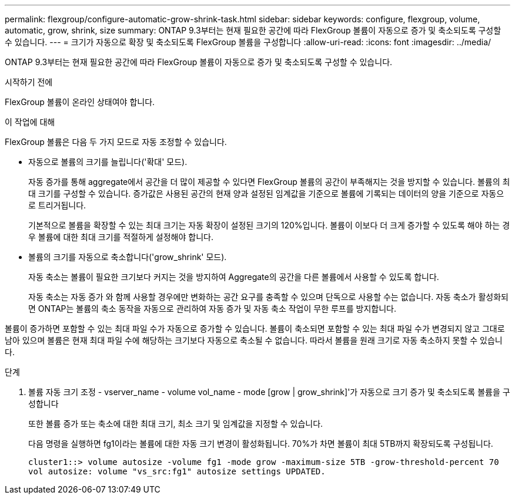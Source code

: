 ---
permalink: flexgroup/configure-automatic-grow-shrink-task.html 
sidebar: sidebar 
keywords: configure, flexgroup, volume, automatic, grow, shrink, size 
summary: ONTAP 9.3부터는 현재 필요한 공간에 따라 FlexGroup 볼륨이 자동으로 증가 및 축소되도록 구성할 수 있습니다. 
---
= 크기가 자동으로 확장 및 축소되도록 FlexGroup 볼륨을 구성합니다
:allow-uri-read: 
:icons: font
:imagesdir: ../media/


[role="lead"]
ONTAP 9.3부터는 현재 필요한 공간에 따라 FlexGroup 볼륨이 자동으로 증가 및 축소되도록 구성할 수 있습니다.

.시작하기 전에
FlexGroup 볼륨이 온라인 상태여야 합니다.

.이 작업에 대해
FlexGroup 볼륨은 다음 두 가지 모드로 자동 조정할 수 있습니다.

* 자동으로 볼륨의 크기를 늘립니다('확대' 모드).
+
자동 증가를 통해 aggregate에서 공간을 더 많이 제공할 수 있다면 FlexGroup 볼륨의 공간이 부족해지는 것을 방지할 수 있습니다. 볼륨의 최대 크기를 구성할 수 있습니다. 증가값은 사용된 공간의 현재 양과 설정된 임계값을 기준으로 볼륨에 기록되는 데이터의 양을 기준으로 자동으로 트리거됩니다.

+
기본적으로 볼륨을 확장할 수 있는 최대 크기는 자동 확장이 설정된 크기의 120%입니다. 볼륨이 이보다 더 크게 증가할 수 있도록 해야 하는 경우 볼륨에 대한 최대 크기를 적절하게 설정해야 합니다.

* 볼륨의 크기를 자동으로 축소합니다('grow_shrink' 모드).
+
자동 축소는 볼륨이 필요한 크기보다 커지는 것을 방지하여 Aggregate의 공간을 다른 볼륨에서 사용할 수 있도록 합니다.

+
자동 축소는 자동 증가 와 함께 사용할 경우에만 변화하는 공간 요구를 충족할 수 있으며 단독으로 사용할 수는 없습니다. 자동 축소가 활성화되면 ONTAP는 볼륨의 축소 동작을 자동으로 관리하여 자동 증가 및 자동 축소 작업이 무한 루프를 방지합니다.



볼륨이 증가하면 포함할 수 있는 최대 파일 수가 자동으로 증가할 수 있습니다. 볼륨이 축소되면 포함할 수 있는 최대 파일 수가 변경되지 않고 그대로 남아 있으며 볼륨은 현재 최대 파일 수에 해당하는 크기보다 자동으로 축소될 수 없습니다. 따라서 볼륨을 원래 크기로 자동 축소하지 못할 수 있습니다.

.단계
. 볼륨 자동 크기 조정 - vserver_name - volume vol_name - mode [grow | grow_shrink]'가 자동으로 크기 증가 및 축소되도록 볼륨을 구성합니다
+
또한 볼륨 증가 또는 축소에 대한 최대 크기, 최소 크기 및 임계값을 지정할 수 있습니다.

+
다음 명령을 실행하면 fg1이라는 볼륨에 대한 자동 크기 변경이 활성화됩니다. 70%가 차면 볼륨이 최대 5TB까지 확장되도록 구성됩니다.

+
[listing]
----
cluster1::> volume autosize -volume fg1 -mode grow -maximum-size 5TB -grow-threshold-percent 70
vol autosize: volume "vs_src:fg1" autosize settings UPDATED.
----


